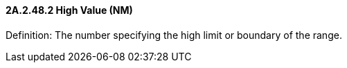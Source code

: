 ==== 2A.2.48.2 High Value (NM)

Definition: The number specifying the high limit or boundary of the range.

